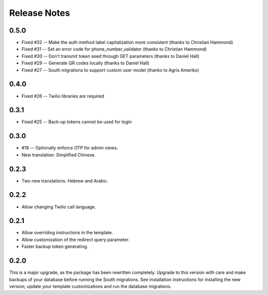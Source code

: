 Release Notes
=============

0.5.0
-----
* Fixed #32 -- Make the auth method label capitalization more consistent (thanks to Christian Hammond)
* Fixed #31 -- Set an error code for phone_number_validator (thanks to Christian Hammond)
* Fixed #30 -- Don't transmit token seed through GET parameters (thanks to Daniel Hall)
* Fixed #29 -- Generate QR codes locally (thanks to Daniel Hall)
* Fixed #27 -- South migrations to support custom user model (thanks to Agris Ameriks)

0.4.0
-----
* Fixed #26 -- Twilio libraries are required

0.3.1
-----
* Fixed #25 -- Back-up tokens cannot be used for login

0.3.0
-----
* #18 -- Optionally enforce OTP for admin views.
* New translation: Simplified Chinese.

0.2.3
-----
* Two new translations: Hebrew and Arabic.

0.2.2
-----
* Allow changing Twilio call language.

0.2.1
-----
* Allow overriding instructions in the template.
* Allow customization of the redirect query parameter.
* Faster backup token generating.

0.2.0
-----
This is a major upgrade, as the package has been rewritten completely. Upgrade
to this version with care and make backups of your database before running the
South migrations. See installation instructions for installing the new version;
update your template customizations and run the database migrations.
